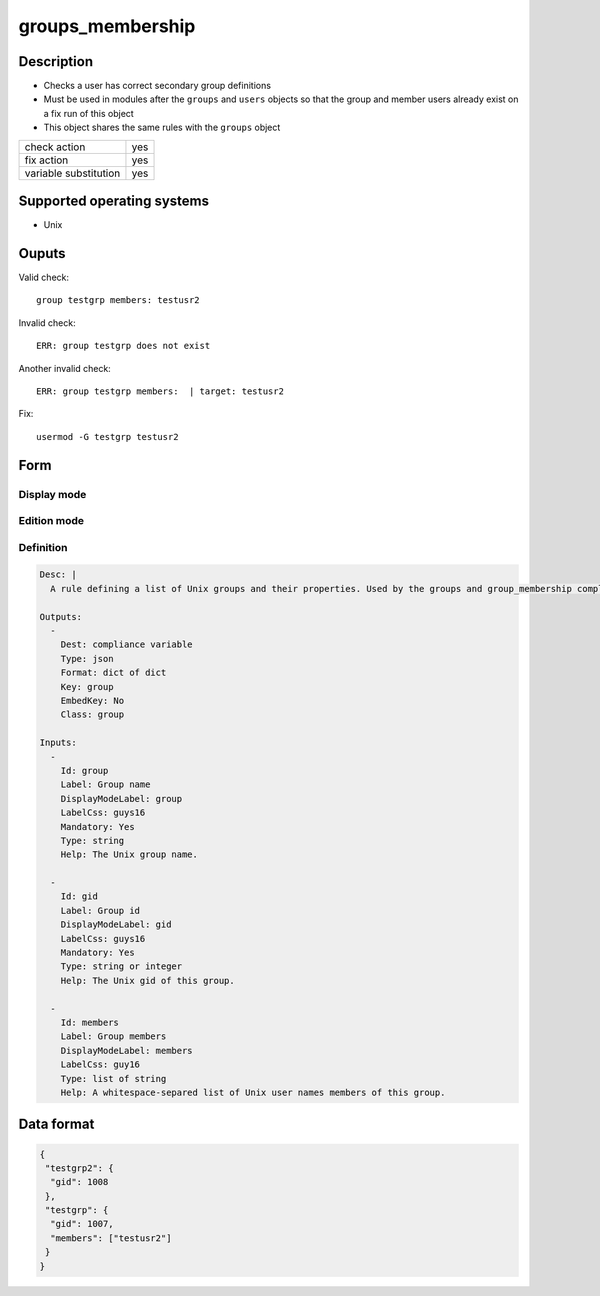 groups_membership
*****************

Description
============

* Checks a user has correct secondary group definitions
* Must be used in modules after the ``groups`` and ``users`` objects so that the group and member users already exist on a fix run of this object
* This object shares the same rules with the ``groups`` object

+-----------------------+-----+
| check action          | yes |
+-----------------------+-----+
| fix action            | yes |
+-----------------------+-----+
| variable substitution | yes |
+-----------------------+-----+

Supported operating systems
===========================

* Unix

Ouputs
======

Valid check::

	group testgrp members: testusr2

Invalid check::

	ERR: group testgrp does not exist

Another invalid check::

	ERR: group testgrp members:  | target: testusr2

Fix::

	usermod -G testgrp testusr2

Form
====

Display mode
++++++++++++

.. figure:: _static/compliance.objects.groups.2.png

Edition mode
++++++++++++

.. figure:: _static/compliance.objects.groups.1.png

Definition
++++++++++

.. code-block:: yaml

	Desc: |
	  A rule defining a list of Unix groups and their properties. Used by the groups and group_membership compliance objects.

	Outputs:
	  -
	    Dest: compliance variable
	    Type: json
	    Format: dict of dict
	    Key: group
	    EmbedKey: No
	    Class: group

	Inputs:
	  -
	    Id: group
	    Label: Group name
	    DisplayModeLabel: group
	    LabelCss: guys16
	    Mandatory: Yes
	    Type: string
	    Help: The Unix group name.

	  -
	    Id: gid
	    Label: Group id
	    DisplayModeLabel: gid
	    LabelCss: guys16
	    Mandatory: Yes
	    Type: string or integer
	    Help: The Unix gid of this group.

	  -
	    Id: members
	    Label: Group members
	    DisplayModeLabel: members
	    LabelCss: guy16
	    Type: list of string
	    Help: A whitespace-separed list of Unix user names members of this group.

Data format
===========

.. code-block:: json

	{
	 "testgrp2": {
	  "gid": 1008
	 },
	 "testgrp": {
	  "gid": 1007,
	  "members": ["testusr2"]
	 }
	}
